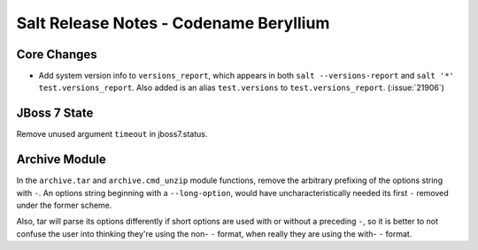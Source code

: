 =======================================
Salt Release Notes - Codename Beryllium
=======================================

Core Changes
=============

- Add system version info to ``versions_report``, which appears in both ``salt
  --versions-report`` and ``salt '*' test.versions_report``. Also added is an
  alias ``test.versions`` to ``test.versions_report``. (:issue:`21906`)

JBoss 7 State
=============

Remove unused argument ``timeout`` in jboss7.status.

Archive Module
==============

In the ``archive.tar`` and ``archive.cmd_unzip`` module functions, remove the
arbitrary prefixing of the options string with ``-``.  An options string
beginning with a ``--long-option``, would have uncharacteristically needed its
first ``-`` removed under the former scheme.

Also, tar will parse its options differently if short options are used with or
without a preceding ``-``, so it is better to not confuse the user into
thinking they're using the non- ``-`` format, when really they are using the
with- ``-`` format.

